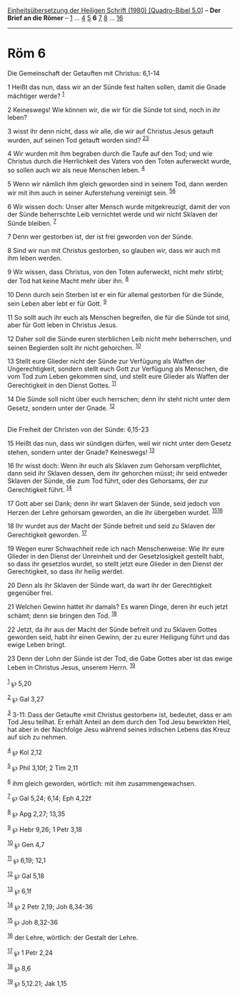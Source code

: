 :PROPERTIES:
:ID:       bccc4200-06cf-4aab-9bbb-5f0c127d51fb
:END:
<<navbar>>
[[../index.html][Einheitsübersetzung der Heiligen Schrift (1980)
[Quadro-Bibel 5.0]]] -- *Der Brief an die Römer* --
[[file:Röm_1.html][1]] ... [[file:Röm_4.html][4]] [[file:Röm_5.html][5]]
*6* [[file:Röm_7.html][7]] [[file:Röm_8.html][8]] ...
[[file:Röm_16.html][16]]

--------------

* Röm 6
  :PROPERTIES:
  :CUSTOM_ID: röm-6
  :END:

<<verses>>

<<v1>>
**** Die Gemeinschaft der Getauften mit Christus: 6,1-14
     :PROPERTIES:
     :CUSTOM_ID: die-gemeinschaft-der-getauften-mit-christus-61-14
     :END:
1 Heißt das nun, dass wir an der Sünde fest halten sollen, damit die
Gnade mächtiger werde? ^{[[#fn1][1]]}

<<v2>>
2 Keineswegs! Wie können wir, die wir für die Sünde tot sind, noch in
ihr leben?

<<v3>>
3 wisst ihr denn nicht, dass wir alle, die wir auf Christus Jesus
getauft wurden, auf seinen Tod getauft worden sind?
^{[[#fn2][2]][[#fn3][3]]}

<<v4>>
4 Wir wurden mit ihm begraben durch die Taufe auf den Tod; und wie
Christus durch die Herrlichkeit des Vaters von den Toten auferweckt
wurde, so sollen auch wir als neue Menschen leben. ^{[[#fn4][4]]}

<<v5>>
5 Wenn wir nämlich ihm gleich geworden sind in seinem Tod, dann werden
wir mit ihm auch in seiner Auferstehung vereinigt sein.
^{[[#fn5][5]][[#fn6][6]]}

<<v6>>
6 Wir wissen doch: Unser alter Mensch wurde mitgekreuzigt, damit der von
der Sünde beherrschte Leib vernichtet werde und wir nicht Sklaven der
Sünde bleiben. ^{[[#fn7][7]]}

<<v7>>
7 Denn wer gestorben ist, der ist frei geworden von der Sünde.

<<v8>>
8 Sind wir nun mit Christus gestorben, so glauben wir, dass wir auch mit
ihm leben werden.

<<v9>>
9 Wir wissen, dass Christus, von den Toten auferweckt, nicht mehr
stirbt; der Tod hat keine Macht mehr über ihn. ^{[[#fn8][8]]}

<<v10>>
10 Denn durch sein Sterben ist er ein für allemal gestorben für die
Sünde, sein Leben aber lebt er für Gott. ^{[[#fn9][9]]}

<<v11>>
11 So sollt auch ihr euch als Menschen begreifen, die für die Sünde tot
sind, aber für Gott leben in Christus Jesus.

<<v12>>
12 Daher soll die Sünde euren sterblichen Leib nicht mehr beherrschen,
und seinen Begierden sollt ihr nicht gehorchen. ^{[[#fn10][10]]}

<<v13>>
13 Stellt eure Glieder nicht der Sünde zur Verfügung als Waffen der
Ungerechtigkeit, sondern stellt euch Gott zur Verfügung als Menschen,
die vom Tod zum Leben gekommen sind, und stellt eure Glieder als Waffen
der Gerechtigkeit in den Dienst Gottes. ^{[[#fn11][11]]}

<<v14>>
14 Die Sünde soll nicht über euch herrschen; denn ihr steht nicht unter
dem Gesetz, sondern unter der Gnade. ^{[[#fn12][12]]}\\
\\

<<v15>>
**** Die Freiheit der Christen von der Sünde: 6,15-23
     :PROPERTIES:
     :CUSTOM_ID: die-freiheit-der-christen-von-der-sünde-615-23
     :END:
15 Heißt das nun, dass wir sündigen dürfen, weil wir nicht unter dem
Gesetz stehen, sondern unter der Gnade? Keineswegs! ^{[[#fn13][13]]}

<<v16>>
16 Ihr wisst doch: Wenn ihr euch als Sklaven zum Gehorsam verpflichtet,
dann seid ihr Sklaven dessen, dem ihr gehorchen müsst; ihr seid entweder
Sklaven der Sünde, die zum Tod führt, oder des Gehorsams, der zur
Gerechtigkeit führt. ^{[[#fn14][14]]}

<<v17>>
17 Gott aber sei Dank; denn ihr wart Sklaven der Sünde, seid jedoch von
Herzen der Lehre gehorsam geworden, an die ihr übergeben wurdet.
^{[[#fn15][15]][[#fn16][16]]}

<<v18>>
18 Ihr wurdet aus der Macht der Sünde befreit und seid zu Sklaven der
Gerechtigkeit geworden. ^{[[#fn17][17]]}

<<v19>>
19 Wegen eurer Schwachheit rede ich nach Menschenweise: Wie ihr eure
Glieder in den Dienst der Unreinheit und der Gesetzlosigkeit gestellt
habt, so dass ihr gesetzlos wurdet, so stellt jetzt eure Glieder in den
Dienst der Gerechtigkeit, so dass ihr heilig werdet.

<<v20>>
20 Denn als ihr Sklaven der Sünde wart, da wart ihr der Gerechtigkeit
gegenüber frei.

<<v21>>
21 Welchen Gewinn hattet ihr damals? Es waren Dinge, deren ihr euch
jetzt schämt; denn sie bringen den Tod. ^{[[#fn18][18]]}

<<v22>>
22 Jetzt, da ihr aus der Macht der Sünde befreit und zu Sklaven Gottes
geworden seid, habt ihr einen Gewinn, der zu eurer Heiligung führt und
das ewige Leben bringt.

<<v23>>
23 Denn der Lohn der Sünde ist der Tod, die Gabe Gottes aber ist das
ewige Leben in Christus Jesus, unserem Herrn. ^{[[#fn19][19]]}\\
\\

^{[[#fnm1][1]]} ℘ 5,20

^{[[#fnm2][2]]} ℘ Gal 3,27

^{[[#fnm3][3]]} 3-11: Dass der Getaufte «mit Christus gestorben» ist,
bedeutet, dass er am Tod Jesu teilhat. Er erhält Anteil an dem durch den
Tod Jesu bewirkten Heil, hat aber in der Nachfolge Jesu während seines
irdischen Lebens das Kreuz auf sich zu nehmen.

^{[[#fnm4][4]]} ℘ Kol 2,12

^{[[#fnm5][5]]} ℘ Phil 3,10f; 2 Tim 2,11

^{[[#fnm6][6]]} ihm gleich geworden, wörtlich: mit ihm
zusammengewachsen.

^{[[#fnm7][7]]} ℘ Gal 5,24; 6,14; Eph 4,22f

^{[[#fnm8][8]]} ℘ Apg 2,27; 13,35

^{[[#fnm9][9]]} ℘ Hebr 9,26; 1 Petr 3,18

^{[[#fnm10][10]]} ℘ Gen 4,7

^{[[#fnm11][11]]} ℘ 6,19; 12,1

^{[[#fnm12][12]]} ℘ Gal 5,18

^{[[#fnm13][13]]} ℘ 6,1f

^{[[#fnm14][14]]} ℘ 2 Petr 2,19; Joh 8,34-36

^{[[#fnm15][15]]} ℘ Joh 8,32-36

^{[[#fnm16][16]]} der Lehre, wörtlich: der Gestalt der Lehre.

^{[[#fnm17][17]]} ℘ 1 Petr 2,24

^{[[#fnm18][18]]} ℘ 8,6

^{[[#fnm19][19]]} ℘ 5,12.21; Jak 1,15
